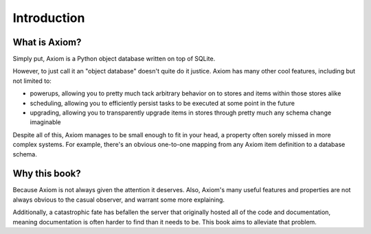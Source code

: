 ==============
 Introduction
==============

What is Axiom?
==============

Simply put, Axiom is a Python object database written on top of SQLite.

However, to just call it an "object database" doesn't quite do it justice.
Axiom has many other cool features, including but not limited to:

- powerups, allowing you to pretty much tack arbitrary behavior on to stores
  and items within those stores alike
- scheduling, allowing you to efficiently persist tasks to be executed at
  some point in the future
- upgrading, allowing you to transparently upgrade items in stores through
  pretty much any schema change imaginable

Despite all of this, Axiom manages to be small enough to fit in your head, a
property often sorely missed in more complex systems. For example, there's an
obvious one-to-one mapping from any Axiom item definition to a database schema.

Why this book?
==============

Because Axiom is not always given the attention it deserves. Also, Axiom's
many useful features and properties are not always obvious to the casual
observer, and warrant some more explaining.

Additionally, a catastrophic fate has befallen the server that originally
hosted all of the code and documentation, meaning documentation is often
harder to find than it needs to be. This book aims to alleviate that problem.

